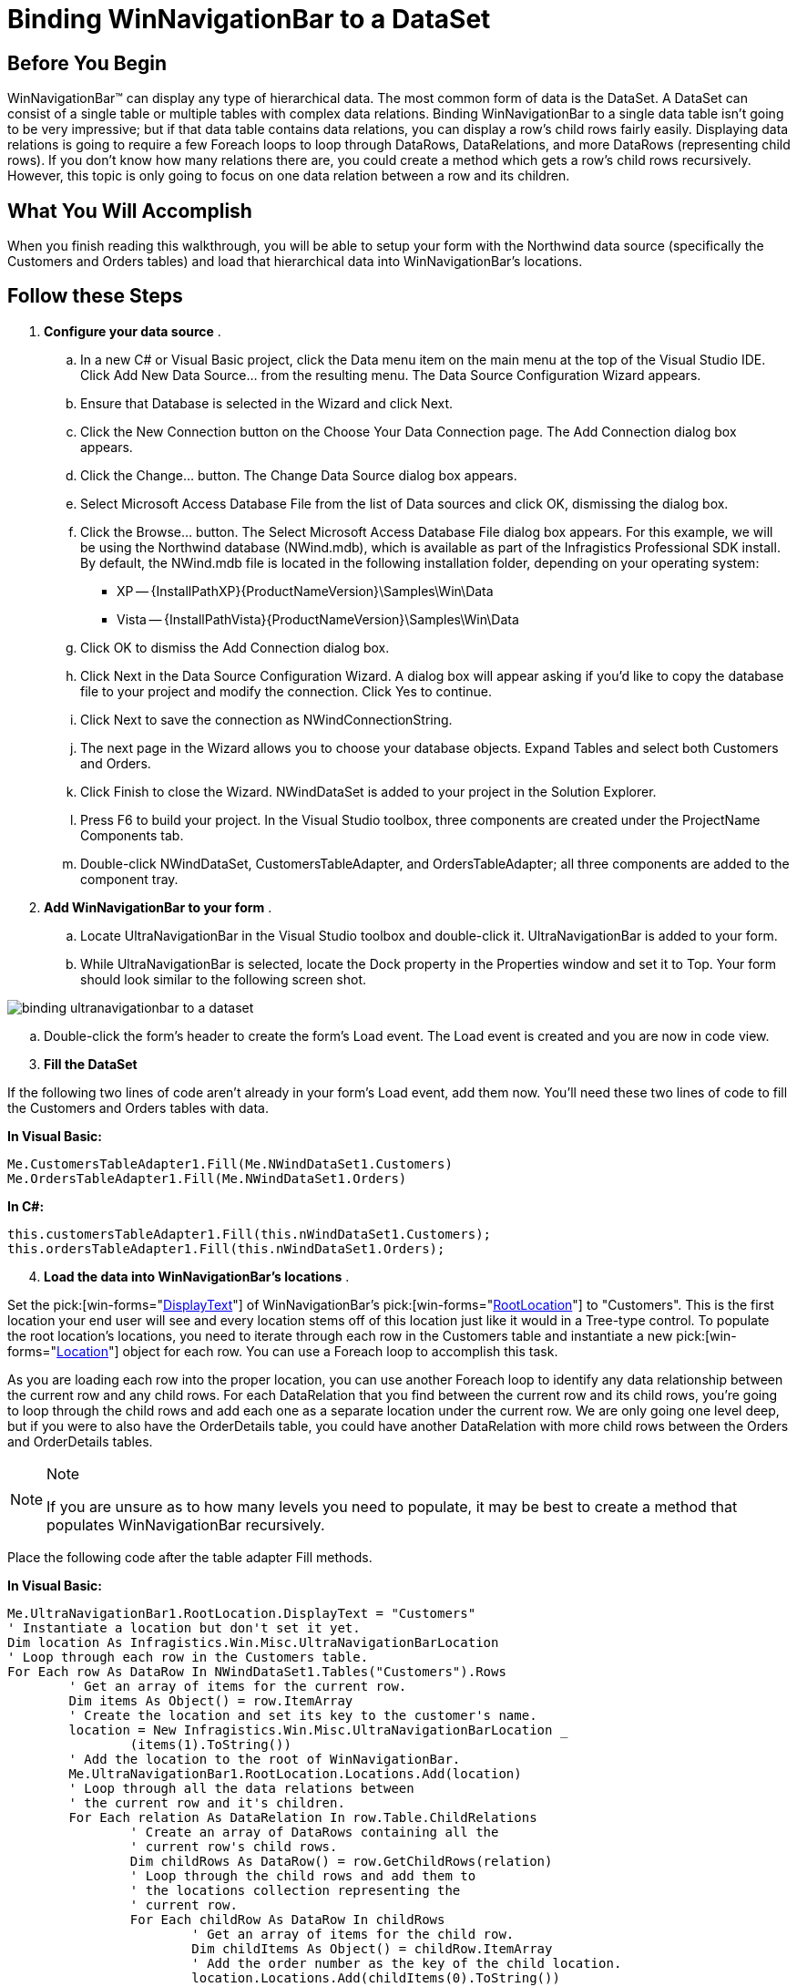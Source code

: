 ﻿////

|metadata|
{
    "name": "winnavigationbar-binding-winnavigationbar-to-a-dataset",
    "controlName": ["WinNavigationBar"],
    "tags": ["How Do I"],
    "guid": "{66DF3CF4-99C2-4807-9189-5EDDB88FCF8B}",  
    "buildFlags": [],
    "createdOn": "0001-01-01T00:00:00Z"
}
|metadata|
////

= Binding WinNavigationBar to a DataSet

== Before You Begin

WinNavigationBar™ can display any type of hierarchical data. The most common form of data is the DataSet. A DataSet can consist of a single table or multiple tables with complex data relations. Binding WinNavigationBar to a single data table isn't going to be very impressive; but if that data table contains data relations, you can display a row's child rows fairly easily. Displaying data relations is going to require a few Foreach loops to loop through DataRows, DataRelations, and more DataRows (representing child rows). If you don't know how many relations there are, you could create a method which gets a row's child rows recursively. However, this topic is only going to focus on one data relation between a row and its children.

== What You Will Accomplish

When you finish reading this walkthrough, you will be able to setup your form with the Northwind data source (specifically the Customers and Orders tables) and load that hierarchical data into WinNavigationBar's locations.

== Follow these Steps

[start=1]
. *Configure your data source* .

.. In a new C# or Visual Basic project, click the Data menu item on the main menu at the top of the Visual Studio IDE. Click Add New Data Source... from the resulting menu. The Data Source Configuration Wizard appears.
.. Ensure that Database is selected in the Wizard and click Next.
.. Click the New Connection button on the Choose Your Data Connection page. The Add Connection dialog box appears.
.. Click the Change... button. The Change Data Source dialog box appears.
.. Select Microsoft Access Database File from the list of Data sources and click OK, dismissing the dialog box.
.. Click the Browse... button. The Select Microsoft Access Database File dialog box appears. For this example, we will be using the Northwind database (NWind.mdb), which is available as part of the Infragistics Professional SDK install. By default, the NWind.mdb file is located in the following installation folder, depending on your operating system:

*** XP -- {InstallPathXP}{ProductNameVersion}\Samples\Win\Data
*** Vista -- {InstallPathVista}{ProductNameVersion}\Samples\Win\Data

.. Click OK to dismiss the Add Connection dialog box.
.. Click Next in the Data Source Configuration Wizard. A dialog box will appear asking if you’d like to copy the database file to your project and modify the connection. Click Yes to continue.
.. Click Next to save the connection as NWindConnectionString.
[start=10]
.. The next page in the Wizard allows you to choose your database objects. Expand Tables and select both Customers and Orders.
[start=11]
.. Click Finish to close the Wizard. NWindDataSet is added to your project in the Solution Explorer.
[start=12]
.. Press F6 to build your project. In the Visual Studio toolbox, three components are created under the ProjectName Components tab.
[start=13]
.. Double-click NWindDataSet, CustomersTableAdapter, and OrdersTableAdapter; all three components are added to the component tray.

[start=2]
. *Add WinNavigationBar to your form* .

.. Locate UltraNavigationBar in the Visual Studio toolbox and double-click it. UltraNavigationBar is added to your form.
.. While UltraNavigationBar is selected, locate the Dock property in the Properties window and set it to Top. Your form should look similar to the following screen shot.

image::images/WinNavigationBar_Binding_WinNavigationBar_to_a_DataSet_01.png[binding ultranavigationbar to a dataset]

.. Double-click the form's header to create the form's Load event. The Load event is created and you are now in code view.

[start=3]
. *Fill the DataSet*

If the following two lines of code aren't already in your form's Load event, add them now. You’ll need these two lines of code to fill the Customers and Orders tables with data.

*In Visual Basic:*

----
Me.CustomersTableAdapter1.Fill(Me.NWindDataSet1.Customers)
Me.OrdersTableAdapter1.Fill(Me.NWindDataSet1.Orders)
----

*In C#:*

----
this.customersTableAdapter1.Fill(this.nWindDataSet1.Customers);
this.ordersTableAdapter1.Fill(this.nWindDataSet1.Orders);
----

[start=4]
. *Load the data into WinNavigationBar's locations* .

Set the  pick:[win-forms="link:{ApiPlatform}win.misc{ApiVersion}~infragistics.win.misc.ultranavigationbarlocation~displaytext.html[DisplayText]"]  of WinNavigationBar's  pick:[win-forms="link:{ApiPlatform}win.misc{ApiVersion}~infragistics.win.misc.ultranavigationbar~rootlocation.html[RootLocation]"]  to "Customers". This is the first location your end user will see and every location stems off of this location just like it would in a Tree-type control. To populate the root location's locations, you need to iterate through each row in the Customers table and instantiate a new  pick:[win-forms="link:{ApiPlatform}win.misc{ApiVersion}~infragistics.win.misc.ultranavigationbarlocation.html[Location]"]  object for each row. You can use a Foreach loop to accomplish this task.

As you are loading each row into the proper location, you can use another Foreach loop to identify any data relationship between the current row and any child rows. For each DataRelation that you find between the current row and its child rows, you're going to loop through the child rows and add each one as a separate location under the current row. We are only going one level deep, but if you were to also have the OrderDetails table, you could have another DataRelation with more child rows between the Orders and OrderDetails tables.

.Note
[NOTE]
====
If you are unsure as to how many levels you need to populate, it may be best to create a method that populates WinNavigationBar recursively.
====

Place the following code after the table adapter Fill methods.

*In Visual Basic:*

----
Me.UltraNavigationBar1.RootLocation.DisplayText = "Customers"
' Instantiate a location but don't set it yet.
Dim location As Infragistics.Win.Misc.UltraNavigationBarLocation
' Loop through each row in the Customers table.
For Each row As DataRow In NWindDataSet1.Tables("Customers").Rows
	' Get an array of items for the current row.
	Dim items As Object() = row.ItemArray
	' Create the location and set its key to the customer's name.
	location = New Infragistics.Win.Misc.UltraNavigationBarLocation _
		(items(1).ToString())
	' Add the location to the root of WinNavigationBar.
	Me.UltraNavigationBar1.RootLocation.Locations.Add(location)
	' Loop through all the data relations between
	' the current row and it's children.
	For Each relation As DataRelation In row.Table.ChildRelations
		' Create an array of DataRows containing all the
		' current row's child rows.
		Dim childRows As DataRow() = row.GetChildRows(relation)
		' Loop through the child rows and add them to 
		' the locations collection representing the
		' current row.
		For Each childRow As DataRow In childRows
			' Get an array of items for the child row.
			Dim childItems As Object() = childRow.ItemArray
			' Add the order number as the key of the child location.
			location.Locations.Add(childItems(0).ToString())
		Next
	Next
Next
----

*In C#:*

----
this.ultraNavigationBar1.RootLocation.DisplayText = "Customers";
// Instantiate a location but don't set it yet.
Infragistics.Win.Misc.UltraNavigationBarLocation location;
// Loop through each row in the Customers table.
foreach (DataRow row in nWindDataSet1.Tables["Customers"].Rows)
{
	// Get an array of items for the current row.
	object[] items = row.ItemArray;
	// Create the location and set its key to the customer's name.
	location = new Infragistics.Win.Misc.UltraNavigationBarLocation
		(items[1].ToString());
	// Add the location to the root of WinNavigationBar.
	this.ultraNavigationBar1.RootLocation.Locations.Add(location);
	// Loop through all the data relations between
	// the current row and it's children.
	foreach (DataRelation relation in row.Table.ChildRelations)
	{
		// Create an array of DataRows containing all the
		// current row's child rows.
		DataRow[] childRows = row.GetChildRows(relation);
		// Loop through the child rows and add them to 
		// the locations collection representing the
		// current row.
		foreach (DataRow childRow in childRows)
		{
			// Get an array of items for the child row.
			object[] childItems = childRow.ItemArray;
			// Add the order number as the key of the child location.
			location.Locations.Add(childItems[0].ToString());
		}
	}
}
----

[start=5]
. *Run the application* .

When you run the application, you will see WinNavigationBar with just one location named Customers. Once you click the arrow to the right of Customers, you will see a drop-down list populated with customer names. Click on any of the customer names and that name will fill the text box above. Click the arrow to the right of that customer name and the drop-down list will populate with that customer's orders.

image::images/WinNavigationBar_Binding_WinNavigationBar_to_a_DataSet_02.png[binding ultranavigationbar to a dataset]